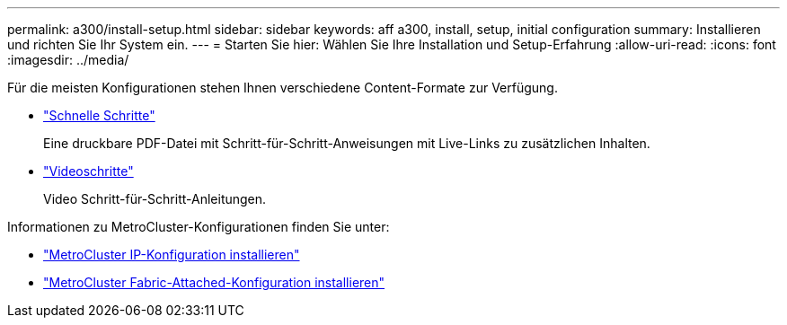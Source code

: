 ---
permalink: a300/install-setup.html 
sidebar: sidebar 
keywords: aff a300, install, setup, initial configuration 
summary: Installieren und richten Sie Ihr System ein. 
---
= Starten Sie hier: Wählen Sie Ihre Installation und Setup-Erfahrung
:allow-uri-read: 
:icons: font
:imagesdir: ../media/


[role="lead"]
Für die meisten Konfigurationen stehen Ihnen verschiedene Content-Formate zur Verfügung.

* link:https://library.netapp.com/ecm/ecm_download_file/ECMLP2469722["Schnelle Schritte"]
+
Eine druckbare PDF-Datei mit Schritt-für-Schritt-Anweisungen mit Live-Links zu zusätzlichen Inhalten.

* link:https://youtu.be/WAE0afWhj1c["Videoschritte"]
+
Video Schritt-für-Schritt-Anleitungen.



Informationen zu MetroCluster-Konfigurationen finden Sie unter:

* https://docs.netapp.com/us-en/ontap-metrocluster/install-ip/index.html["MetroCluster IP-Konfiguration installieren"]
* https://docs.netapp.com/us-en/ontap-metrocluster/install-fc/index.html["MetroCluster Fabric-Attached-Konfiguration installieren"]

